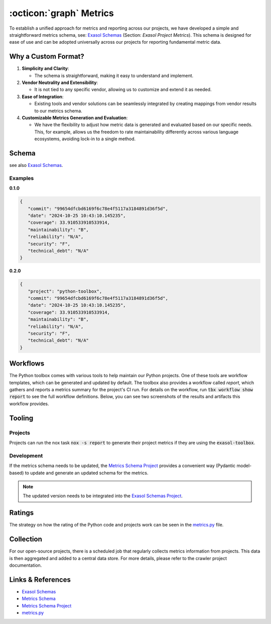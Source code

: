 .. _metrics:

:octicon:`graph` Metrics
========================

To establish a unified approach for metrics and reporting across our projects, we have developed a simple and straightforward metrics schema, see: `Exasol Schemas`_  (Section: *Exasol Project Metrics*).
This schema is designed for ease of use and can be adopted universally across our projects for reporting fundamental metric data.

Why a Custom Format?
--------------------

#. **Simplicity and Clarity**:

   - The schema is straightforward, making it easy to understand and implement.
  
#. **Vendor Neutrality and Extensibility**:

   - It is not tied to any specific vendor, allowing us to customize and extend it as needed.
  
#. **Ease of Integration**:

   - Existing tools and vendor solutions can be seamlessly integrated by creating mappings from vendor results to our metrics schema.

#. **Customizable Metrics Generation and Evaluation**:

   - We have the flexibility to adjust how metric data is generated and evaluated based on our specific needs. This, for example, allows us the freedom to rate maintainability differently across various language ecosystems, avoiding lock-in to a single method.


Schema
------

see also `Exasol Schemas`_.

Examples
________

**0.1.0**

.. code-block:: json

   {
      "commit": "99654dfcbd6169f6c78e4f5117a3184891d36f5d",
      "date": "2024-10-25 10:43:10.145235",
      "coverage": 33.910533910533914,
      "maintainability": "B",
      "reliability": "N/A",
      "security": "F",
      "technical_debt": "N/A"
   }

**0.2.0**

.. code-block:: json

   {
      "project": "python-toolbox",
      "commit": "99654dfcbd6169f6c78e4f5117a3184891d36f5d",
      "date": "2024-10-25 10:43:10.145235",
      "coverage": 33.910533910533914,
      "maintainability": "B",
      "reliability": "N/A",
      "security": "F",
      "technical_debt": "N/A"
   }





Workflows
---------

The Python toolbox comes with various tools to help maintain our Python projects. One of these tools are workflow templates, which can be generated and updated by default. The toolbox also provides a workflow called *report*, which gathers and reports a metrics summary for the project's CI run. For details on the workflow, run :code:`tbx workflow show report` to see the full workflow definitions. Below, you can see two screenshots of the results and artifacts this workflow provides.

.. figure:: _static/metrics-workflow-summary.png
    :alt: Metrics Workflow Summary

.. figure:: _static/metrics-artifact.png
    :alt: Metrics Artifact

Tooling
-------

Projects
________

Projects can run the nox task :code:`nox -s report` to generate their project metrics if they are using the :code:`exasol-toolbox`.


Development
___________

If the metrics schema needs to be updated, the `Metrics Schema Project`_ provides a convenient way (Pydantic model-based) to update and generate an updated schema for the metrics.

.. note::

   The updated version needs to be integrated into the `Exasol Schemas Project`_.


Ratings
-------
The strategy on how the rating of the Python code and projects work can be seen in the `metrics.py`_ file.


Collection
----------
For our open-source projects, there is a scheduled job that regularly collects metrics information from projects. This data is then aggregated and added to a central data store. For more details, please refer to the crawler project documentation.


Links & References
------------------
* `Exasol Schemas`_
* `Metrics Schema`_
* `Metrics Schema Project`_
* `metrics.py`_


.. _Exasol Schemas: https://schemas.exasol.com
.. _Exasol Schemas Project: https://github.com/exasol/schemas
.. _Metrics Schema: https://schemas.exasol.com/project-metrics-0.2.0.html
.. _metrics.py: https://github.com/exasol/python-toolbox/blob/main/exasol/toolbox/metrics.py
.. _Metrics Schema Project: https://github.com/exasol/python-toolbox/tree/main/metrics-schema 

